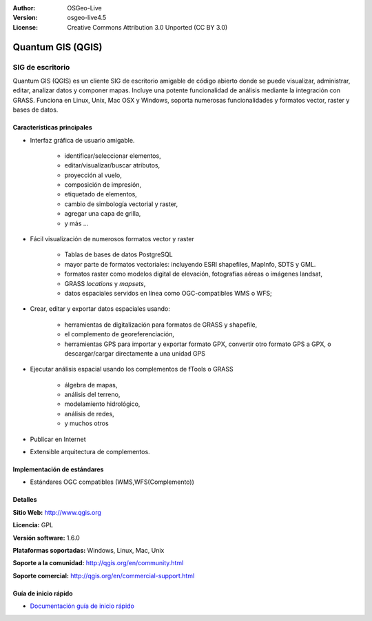 :Author: OSGeo-Live
:Version: osgeo-live4.5
:License: Creative Commons Attribution 3.0 Unported (CC BY 3.0)

.. _qgis-overview:

.. image:: ../../images/project_logos/logo-QGIS.png
  :scale: 100 %
  :alt: project logo
  :align: right
  :target: http://www.qgis.org

.. image:: ../../images/logos/OSGeo_project.png
  :scale: 100 %
  :alt: OSGeo Project
  :align: right
  :target: http://www.osgeo.org


Quantum GIS (QGIS)
================================================================================

SIG de escritorio
~~~~~~~~~~~~~~~~~~~~~~~~~~~~~~~~~~~~~~~~~~~~~~~~~~~~~~~~~~~~~~~~~~~~~~~~~~~~~~~~

Quantum GIS (QGIS) es un cliente SIG de escritorio amigable de código abierto donde 
se puede visualizar, administrar, editar, analizar datos y componer mapas.
Incluye una potente funcionalidad de análisis mediante la integración con GRASS.
Funciona en Linux, Unix, Mac OSX y Windows, soporta numerosas funcionalidades y formatos vector,
raster y bases de datos.

.. image:: ../../images/screenshots/1024x768/qgis.png
  :scale: 50 %
  :alt: project logo
  :align: right

Características principales
--------------------------------------------------------------------------------

* Interfaz gráfica de usuario amigable.

    * identificar/seleccionar elementos,
    * editar/visualizar/buscar atributos,
    * proyección al vuelo,
    * composición de impresión,
    * etiquetado de elementos,
    * cambio de simbología vectorial y raster,
    * agregar una capa de grilla,
    * y más ...

* Fácil visualización de numerosos formatos vector y raster

    * Tablas de bases de datos PostgreSQL
    * mayor parte de formatos vectoriales: incluyendo ESRI shapefiles, MapInfo, SDTS y GML.
    * formatos raster como modelos digital de elevación, fotografías aéreas o imágenes landsat,
    * GRASS `locations` y `mapsets`,
    * datos espaciales servidos en línea como OGC-compatibles WMS o WFS;

* Crear, editar y exportar datos espaciales usando:

    * herramientas de digitalización para formatos de GRASS y shapefile,
    * el complemento de georeferenciación,
    * herramientas GPS para importar y exportar formato GPX, convertir otro formato GPS a GPX, o descargar/cargar directamente a una unidad GPS

* Ejecutar análisis espacial usando los complementos de fTools o GRASS

    * álgebra de mapas,
    * análisis del terreno,
    * modelamiento hidrológico,
    * análisis de redes,
    * y muchos otros

* Publicar en Internet
* Extensible arquitectura de complementos.

Implementación de estándares
--------------------------------------------------------------------------------

* Estándares OGC compatibles (WMS,WFS(Complemento))

Detalles
--------------------------------------------------------------------------------

**Sitio Web:** http://www.qgis.org

**Licencia:** GPL

**Versión software:** 1.6.0

**Plataformas soportadas:** Windows, Linux, Mac, Unix

**Soporte a la comunidad:** http://qgis.org/en/community.html

**Soporte comercial:** http://qgis.org/en/commercial-support.html


Guía de inicio rápido
--------------------------------------------------------------------------------

* `Documentación guía de inicio rápido <../quickstart/qgis_quickstart.html>`_


